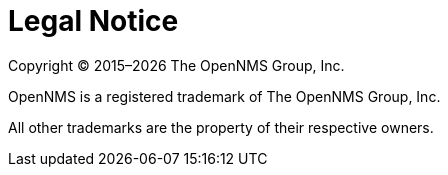 
// Allow GitHub image rendering
:imagesdir: ../images

[[ga-admin-legal]]
= Legal Notice

Copyright © 2015–{docyear} The OpenNMS Group, Inc.

OpenNMS is a registered trademark of The OpenNMS Group, Inc.

All other trademarks are the property of their respective owners.
